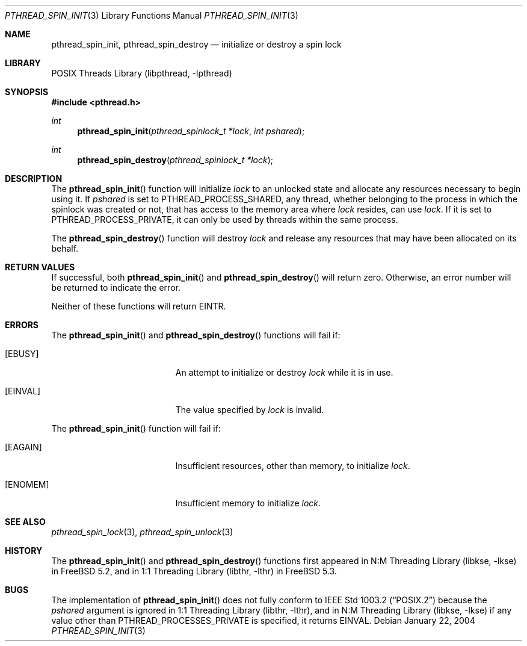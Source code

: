 .\" Copyright (c) 2004 Michael Telahun Makonnen
.\" All rights reserved.
.\"
.\" Redistribution and use in source and binary forms, with or without
.\" modification, are permitted provided that the following conditions
.\" are met:
.\" 1. Redistributions of source code must retain the above copyright
.\"    notice, this list of conditions and the following disclaimer.
.\" 2. Redistributions in binary form must reproduce the above copyright
.\"    notice, this list of conditions and the following disclaimer in the
.\"    documentation and/or other materials provided with the distribution.
.\"
.\" THIS SOFTWARE IS PROVIDED BY THE AUTHOR AND CONTRIBUTORS ``AS IS'' AND
.\" ANY EXPRESS OR IMPLIED WARRANTIES, INCLUDING, BUT NOT LIMITED TO, THE
.\" IMPLIED WARRANTIES OF MERCHANTABILITY AND FITNESS FOR A PARTICULAR PURPOSE
.\" ARE DISCLAIMED.  IN NO EVENT SHALL THE AUTHOR OR CONTRIBUTORS BE LIABLE
.\" FOR ANY DIRECT, INDIRECT, INCIDENTAL, SPECIAL, EXEMPLARY, OR CONSEQUENTIAL
.\" DAMAGES (INCLUDING, BUT NOT LIMITED TO, PROCUREMENT OF SUBSTITUTE GOODS
.\" OR SERVICES; LOSS OF USE, DATA, OR PROFITS; OR BUSINESS INTERRUPTION)
.\" HOWEVER CAUSED AND ON ANY THEORY OF LIABILITY, WHETHER IN CONTRACT, STRICT
.\" LIABILITY, OR TORT (INCLUDING NEGLIGENCE OR OTHERWISE) ARISING IN ANY WAY
.\" OUT OF THE USE OF THIS SOFTWARE, EVEN IF ADVISED OF THE POSSIBILITY OF
.\" SUCH DAMAGE.
.\"
.\" $FreeBSD: projects/armv6/share/man/man3/pthread_spin_init.3 172880 2007-10-22 10:08:01Z ru $
.\"
.Dd January 22, 2004
.Dt PTHREAD_SPIN_INIT 3
.Os
.Sh NAME
.Nm pthread_spin_init , pthread_spin_destroy
.Nd "initialize or destroy a spin lock"
.Sh LIBRARY
.Lb libpthread
.Sh SYNOPSIS
.In pthread.h
.Ft int
.Fn pthread_spin_init "pthread_spinlock_t *lock" "int pshared"
.Ft int
.Fn pthread_spin_destroy "pthread_spinlock_t *lock"
.Sh DESCRIPTION
The
.Fn pthread_spin_init
function will initialize
.Fa lock
to an unlocked state and
allocate any resources necessary to begin using it.
If
.Fa pshared
is set to
.Dv PTHREAD_PROCESS_SHARED ,
any thread,
whether belonging to the process in which the spinlock was created or not,
that has access to the memory area where
.Fa lock
resides, can use
.Fa lock .
If it is set to
.Dv PTHREAD_PROCESS_PRIVATE ,
it can only be used by threads within the same process.
.Pp
The
.Fn pthread_spin_destroy
function will destroy
.Fa lock
and release any resources that may have been allocated on its behalf.
.Sh RETURN VALUES
If successful,
both
.Fn pthread_spin_init
and
.Fn pthread_spin_destroy
will return zero.
Otherwise, an error number will be returned to indicate the error.
.Pp
Neither of these functions will return
.Er EINTR .
.Sh ERRORS
The
.Fn pthread_spin_init
and
.Fn pthread_spin_destroy
functions will fail if:
.Bl -tag -width Er
.It Bq Er EBUSY
An attempt to initialize or destroy
.Fa lock
while it is in use.
.It Bq Er EINVAL
The value specified by
.Fa lock
is invalid.
.El
.Pp
The
.Fn pthread_spin_init
function will fail if:
.Bl -tag -width Er
.It Bq Er EAGAIN
Insufficient resources,
other than memory,
to initialize
.Fa lock .
.It Bq Er ENOMEM
Insufficient memory to initialize
.Fa lock .
.El
.Sh SEE ALSO
.Xr pthread_spin_lock 3 ,
.Xr pthread_spin_unlock 3
.Sh HISTORY
The
.Fn pthread_spin_init
and
.Fn pthread_spin_destroy
functions first appeared in
.Lb libkse
in
.Fx 5.2 ,
and in
.Lb libthr
in
.Fx 5.3 .
.Sh BUGS
The implementation of
.Fn pthread_spin_init
does not fully conform to
.St -p1003.2
because the
.Fa pshared
argument is ignored in
.Lb libthr ,
and in
.Lb libkse
if any value other than
.Dv PTHREAD_PROCESSES_PRIVATE
is specified, it returns
.Er EINVAL .
